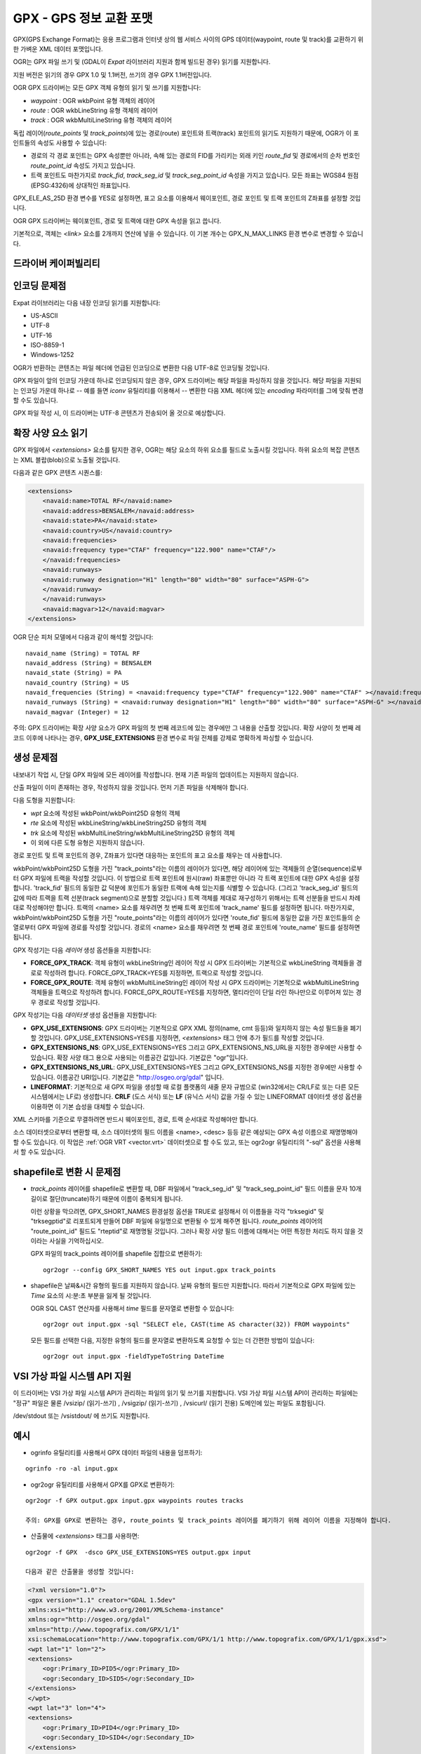 .. _vector.gpx:

GPX - GPS 정보 교환 포맷
=========================

.. shortname:: GPX

.. build_dependencies:: (읽기 지원에 libexpat 필요)

GPX(GPS Exchange Format)는 응용 프로그램과 인터넷 상의 웹 서비스 사이의 GPS 데이터(waypoint, route 및 track)를 교환하기 위한 가벼운 XML 데이터 포맷입니다.

OGR는 GPX 파일 쓰기 및 (GDAL이 *Expat* 라이브러리 지원과 함께 빌드된 경우) 읽기를 지원합니다.

지원 버전은 읽기의 경우 GPX 1.0 및 1.1버전, 쓰기의 경우 GPX 1.1버전입니다.

OGR GPX 드라이버는 모든 GPX 객체 유형의 읽기 및 쓰기를 지원합니다:

-  *waypoint* : OGR wkbPoint 유형 객체의 레이어
-  *route* : OGR wkbLineString 유형 객체의 레이어
-  *track* : OGR wkbMultiLineString 유형 객체의 레이어

독립 레이어(*route_points* 및 *track_points*)에 있는 경로(route) 포인트와 트랙(track) 포인트의 읽기도 지원하기 때문에, OGR가 이 포인트들의 속성도 사용할 수 있습니다:

-  경로의 각 경로 포인트는 GPX 속성뿐만 아니라, 속해 있는 경로의 FID를 가리키는 외래 키인 *route_fid* 및 경로에서의 순차 번호인 *route_point_id* 속성도 가지고 있습니다.
-  트랙 포인트도 마찬가지로 *track_fid*, *track_seg_id* 및 *track_seg_point_id* 속성을 가지고 있습니다. 모든 좌표는 WGS84 원점(EPSG:4326)에 상대적인 좌표입니다.

GPX_ELE_AS_25D 환경 변수를 YES로 설정하면, 표고 요소를 이용해서 웨이포인트, 경로 포인트 및 트랙 포인트의 Z좌표를 설정할 것입니다.

OGR GPX 드라이버는 웨이포인트, 경로 및 트랙에 대한 GPX 속성을 읽고 씁니다.

기본적으로, 객체는 *<link>* 요소를 2개까지 연산에 넣을 수 있습니다. 이 기본 개수는 GPX_N_MAX_LINKS 환경 변수로 변경할 수 있습니다.

드라이버 케이퍼빌리티
-------------------

.. supports_create::

.. supports_georeferencing::

.. supports_virtualio::

인코딩 문제점
---------------

Expat 라이브러리는 다음 내장 인코딩 읽기를 지원합니다:

-  US-ASCII
-  UTF-8
-  UTF-16
-  ISO-8859-1
-  Windows-1252

OGR가 반환하는 콘텐츠는 파일 헤더에 언급된 인코딩으로 변환한 다음 UTF-8로 인코딩될 것입니다.

GPX 파일이 앞의 인코딩 가운데 하나로 인코딩되지 않은 경우, GPX 드라이버는 해당 파일을 파싱하지 않을 것입니다. 해당 파일을 지원되는 인코딩 가운데 하나로 -- 예를 들면 *iconv* 유틸리티를 이용해서 -- 변환한 다음 XML 헤더에 있는 *encoding* 파라미터를 그에 맞춰 변경할 수도 있습니다.

GPX 파일 작성 시, 이 드라이버는 UTF-8 콘텐츠가 전송되어 올 것으로 예상합니다.

확장 사양 요소 읽기
--------------------------

GPX 파일에서 *<extensions>* 요소를 탐지한 경우, OGR는 해당 요소의 하위 요소를 필드로 노출시킬 것입니다. 하위 요소의 복잡 콘텐츠는 XML 블랍(blob)으로 노출될 것입니다.

다음과 같은 GPX 콘텐츠 시퀀스를:

.. code-block:: xml

       <extensions>
           <navaid:name>TOTAL RF</navaid:name>
           <navaid:address>BENSALEM</navaid:address>
           <navaid:state>PA</navaid:state>
           <navaid:country>US</navaid:country>
           <navaid:frequencies>
           <navaid:frequency type="CTAF" frequency="122.900" name="CTAF"/>
           </navaid:frequencies>
           <navaid:runways>
           <navaid:runway designation="H1" length="80" width="80" surface="ASPH-G">
           </navaid:runway>
           </navaid:runways>
           <navaid:magvar>12</navaid:magvar>
       </extensions>

OGR 단순 피처 모델에서 다음과 같이 해석할 것입니다:

::

     navaid_name (String) = TOTAL RF
     navaid_address (String) = BENSALEM
     navaid_state (String) = PA
     navaid_country (String) = US
     navaid_frequencies (String) = <navaid:frequency type="CTAF" frequency="122.900" name="CTAF" ></navaid:frequency>
     navaid_runways (String) = <navaid:runway designation="H1" length="80" width="80" surface="ASPH-G" ></navaid:runway>
     navaid_magvar (Integer) = 12

주의: GPX 드라이버는 확장 사양 요소가 GPX 파일의 첫 번째 레코드에 있는 경우에만 그 내용을 산출할 것입니다. 확장 사양이 첫 번째 레코드 이후에 나타나는 경우, **GPX_USE_EXTENSIONS** 환경 변수로 파일 전체를 강제로 명확하게 파싱할 수 있습니다.

생성 문제점
---------------

내보내기 작업 시, 단일 GPX 파일에 모든 레이어를 작성합니다. 현재 기존 파일의 업데이트는 지원하지 않습니다.

산출 파일이 이미 존재하는 경우, 작성하지 않을 것입니다. 먼저 기존 파일을 삭제해야 합니다.

다음 도형을 지원합니다:

-  *wpt* 요소에 작성된 wkbPoint/wkbPoint25D 유형의 객체
-  *rte* 요소에 작성된 wkbLineString/wkbLineString25D 유형의 객체
-  *trk* 요소에 작성된 wkbMultiLineString/wkbMultiLineString25D 유형의 객체
-  이 외에 다른 도형 유형은 지원하지 않습니다.

경로 포인트 및 트랙 포인트의 경우, Z좌표가 있다면 대응하는 포인트의 표고 요소를 채우는 데 사용합니다.

wkbPoint/wkbPoint25D 도형을 가진 "track_points"라는 이름의 레이어가 있다면, 해당 레이어에 있는 객체들의 순열(sequence)로부터 GPX 파일에 트랙을 작성할 것입니다. 이 방법으로 트랙 포인트에 원시(raw) 좌표뿐만 아니라 각 트랙 포인트에 대한 GPX 속성을 설정합니다. 'track_fid' 필드의 동일한 값 덕분에 포인트가 동일한 트랙에 속해 있는지를 식별할 수 있습니다. (그리고 'track_seg_id' 필드의 값에 따라 트랙을 트랙 선분(track segment)으로 분할할 것입니다.) 트랙 객체를 제대로 재구성하기 위해서는 트랙 선분들을 반드시 차례대로 작성해야만 합니다. 트랙의 <name> 요소를 채우려면 첫 번째 트랙 포인트에 'track_name' 필드를 설정하면 됩니다.
마찬가지로, wkbPoint/wkbPoint25D 도형을 가진 "route_points"라는 이름의 레이어가 있다면 'route_fid' 필드에 동일한 값을 가진 포인트들의 순열로부터 GPX 파일에 경로를 작성할 것입니다. 경로의 <name> 요소를 채우려면 첫 번째 경로 포인트에 'route_name' 필드를 설정하면 됩니다.

GPX 작성기는 다음 *레이어* 생성 옵션들을 지원합니다:

-  **FORCE_GPX_TRACK**:
   객체 유형이 wkbLineString인 레이어 작성 시 GPX 드라이버는 기본적으로 wkbLineString 객체들을 경로로 작성하려 합니다. FORCE_GPX_TRACK=YES를 지정하면, 트랙으로 작성할 것입니다.
-  **FORCE_GPX_ROUTE**:
   객체 유형이 wkbMultiLineString인 레이어 작성 시 GPX 드라이버는 기본적으로 wkbMultiLineString 객체들을 트랙으로 작성하려 합니다. FORCE_GPX_ROUTE=YES를 지정하면, 멀티라인이 단일 라인 하나만으로 이루어져 있는 경우 경로로 작성할 것입니다.

GPX 작성기는 다음 *데이터셋* 생성 옵션들을 지원합니다:

-  **GPX_USE_EXTENSIONS**:
   GPX 드라이버는 기본적으로 GPX XML 정의(name, cmt 등등)와 일치하지 않는 속성 필드들을 폐기할 것입니다.
   GPX_USE_EXTENSIONS=YES를 지정하면, *<extensions>* 태그 안에 추가 필드를 작성할 것입니다.
-  **GPX_EXTENSIONS_NS**:
   GPX_USE_EXTENSIONS=YES 그리고 GPX_EXTENSIONS_NS_URL을 지정한 경우에만 사용할 수 있습니다.
   확장 사양 태그 용으로 사용되는 이름공간 값입니다. 기본값은 "ogr"입니다.
-  **GPX_EXTENSIONS_NS_URL**:
   GPX_USE_EXTENSIONS=YES 그리고 GPX_EXTENSIONS_NS를 지정한 경우에만 사용할 수 있습니다.
   이름공간 URI입니다. 기본값은 "http://osgeo.org/gdal" 입니다.
-  **LINEFORMAT**:
   기본적으로 새 GPX 파일을 생성할 때 로컬 플랫폼의 새줄 문자 규범으로 (win32에서는 CR/LF로 또는 다른 모든 시스템에서는 LF로) 생성합니다. **CRLF** (도스 서식) 또는 **LF** (유닉스 서식) 값을 가질 수 있는 LINEFORMAT 데이터셋 생성 옵션을 이용하면 이 기본 습성을 대체할 수 있습니다.

XML 스키마를 기준으로 무결하려면 반드시 웨이포인트, 경로, 트랙 순서대로 작성해야만 합니다.

소스 데이터셋으로부터 변환할 때, 소스 데이터셋의 필드 이름을 <name>, <desc> 등등 같은 예상되는 GPX 속성 이름으로 재명명해야 할 수도 있습니다. 이 작업은 :ref:`OGR VRT <vector.vrt>` 데이터셋으로 할 수도 있고, 또는 ogr2ogr 유틸리티의 "-sql" 옵션을 사용해서 할 수도 있습니다.

shapefile로 변환 시 문제점
------------------------------------

-  *track_points* 레이어를 shapefile로 변환할 때, DBF 파일에서 "track_seg_id" 및 "track_seg_point_id" 필드 이름을 문자 10개 길이로 절단(truncate)하기 때문에 이름이 중복되게 됩니다.

   이런 상황을 막으려면, GPX_SHORT_NAMES 환경설정 옵션을 TRUE로 설정해서 이 이름들을 각각 "trksegid" 및 "trksegptid"로 리포트되게 만들어 DBF 파일에 유일명으로 변환될 수 있게 해주면 됩니다. *route_points* 레이어의 "route_point_id" 필드도 "rteptid"로 재명명될 것입니다. 그러나 확장 사양 필드 이름에 대해서는 어떤 특정한 처리도 하지 않을 것이라는 사실을 기억하십시오.

   GPX 파일의 track_points 레이어를 shapefile 집합으로 변환하기:

   ::

          ogr2ogr --config GPX_SHORT_NAMES YES out input.gpx track_points

-  shapefile은 날짜&시간 유형의 필드를 지원하지 않습니다. 날짜 유형의 필드만 지원합니다. 따라서 기본적으로 GPX 파일에 있는 *Time* 요소의 시:분:초 부분을 잃게 될 것입니다.

   OGR SQL CAST 연산자를 사용해서 *time* 필드를 문자열로 변환할 수 있습니다:

   ::

          ogr2ogr out input.gpx -sql "SELECT ele, CAST(time AS character(32)) FROM waypoints"

   모든 필드를 선택한 다음, 지정한 유형의 필드를 문자열로 변환하도록 요청할 수 있는 더 간편한 방법이 있습니다:

   ::

          ogr2ogr out input.gpx -fieldTypeToString DateTime

VSI 가상 파일 시스템 API 지원
-----------------------------------

이 드라이버는 VSI 가상 파일 시스템 API가 관리하는 파일의 읽기 및 쓰기를 지원합니다. VSI 가상 파일 시스템 API이 관리하는 파일에는 "정규" 파일은 물론 /vsizip/ (읽기-쓰기) , /vsigzip/ (읽기-쓰기) , /vsicurl/ (읽기 전용) 도메인에 있는 파일도 포함됩니다.

/dev/stdout 또는 /vsistdout/ 에 쓰기도 지원합니다.

예시
-------

-  ogrinfo 유틸리티를 사용해서 GPX 데이터 파일의 내용을 덤프하기:

::

   ogrinfo -ro -al input.gpx

-  ogr2ogr 유틸리티를 사용해서 GPX를 GPX로 변환하기:

::

   ogr2ogr -f GPX output.gpx input.gpx waypoints routes tracks

   주의: GPX를 GPX로 변환하는 경우, route_points 및 track_points 레이어를 폐기하기 위해 레이어 이름을 지정해야 합니다.

-  산출물에 *<extensions>* 태그를 사용하면:

::

   ogr2ogr -f GPX  -dsco GPX_USE_EXTENSIONS=YES output.gpx input

   다음과 같은 산출물을 생성할 것입니다:

.. code-block:: xml

       <?xml version="1.0"?>
       <gpx version="1.1" creator="GDAL 1.5dev"
       xmlns:xsi="http://www.w3.org/2001/XMLSchema-instance"
       xmlns:ogr="http://osgeo.org/gdal"
       xmlns="http://www.topografix.com/GPX/1/1"
       xsi:schemaLocation="http://www.topografix.com/GPX/1/1 http://www.topografix.com/GPX/1/1/gpx.xsd">
       <wpt lat="1" lon="2">
       <extensions>
           <ogr:Primary_ID>PID5</ogr:Primary_ID>
           <ogr:Secondary_ID>SID5</ogr:Secondary_ID>
       </extensions>
       </wpt>
       <wpt lat="3" lon="4">
       <extensions>
           <ogr:Primary_ID>PID4</ogr:Primary_ID>
           <ogr:Secondary_ID>SID4</ogr:Secondary_ID>
       </extensions>
       </wpt>
       </gpx>

-  "-sql" 옵션을 이용해서 필드 이름을 GPX 스키마가 허용하는 이름으로 다시 매핑하기:

::

   ogr2ogr -f GPX output.gpx input.shp -sql "SELECT field1 AS name, field2 AS desc FROM input"

FAQ
---

"ERROR 6: Cannot create GPX layer XXXXXX with unknown geometry type" 오류를 어떻게 해결할 수 있을까요?

생성할 레이어가 정확한 도형 유형을 노출하지 않고 일반 wkbUnknown 유형만 노출하는 경우 이 오류가 발생합니다. 예를 들면 ogr2ogr 유틸리티를 사용해서 PostgreSQL 데이터소스에 SQL 요청을 보내는 경우와 같습니다. 사용자가 "-nlt POINT" (또는 LINESTRING 또는 MULTILINESTRING)을 명확하게 지정해야만 합니다.

참고
--------

-  `GPX 포맷 홈페이지 <http://www.topografix.com/gpx.asp>`_

-  `GPX 1.1 포맷 문서 <http://www.topografix.com/GPX/1/1/>`_

